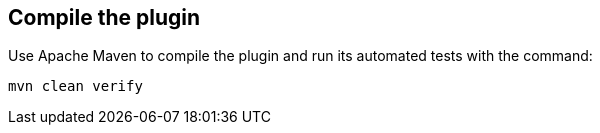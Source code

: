 ////
// This file is only meant to be included as a snippet in other
// documents.  It provides the same text to multiple files so that we can
// make a single change and have it apply to multiple files
////

== Compile the plugin

Use Apache Maven to compile the plugin and run its automated tests with the command:

[source,bash]
----
mvn clean verify
----
